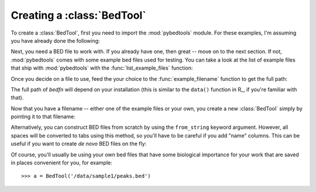 .. _creating a BedTool:

Creating a :class:`BedTool`
---------------------------
To create a :class:`BedTool`, first you need to import the
:mod:`pybedtools` module.  For these examples, I'm assuming you have
already done the following:

.. doctest::

    >>> import pybedtools
    >>> from pybedtools import BedTool

Next, you need a BED file to work with. If you already have one, then great
-- move on to the next section.  If not, :mod:`pybedtools` comes with some
example bed files used for testing.  You can take a look at the list of
example files that ship with :mod:`pybedtools` with the
:func:`list_example_files` function:

.. doctest::

   >>> # list the example bed files
   >>> pybedtools.list_example_files()
   ['a.bed', 'b.bed', 'c.gff', 'd.gff', 'dm3-chr2L-5M-invalid.gff.gz', 'dm3-chr2L-5M.gff.gz', 'dmel-all-r5.33-cleaned.gff', 'hg19-genes.bed.gz', 'rmsk.hg18.chr21.small.bed', 'rmsk.hg18.chr21.small.bed.gz', 'x.bam']

Once you decide on a file to use, feed the your choice to the
:func:`example_filename` function to get the full path:

.. doctest::

   >>> # get the full path to an example bed file
   >>> bedfn = pybedtools.example_filename('a.bed') 

The full path of *bedfn* will depend on your installation (this is similar
to the ``data()`` function in R_, if you're familiar with that).

Now that you have a filename -- either one of the example files or your
own, you create a new :class:`BedTool` simply by pointing it to that
filename:

.. doctest::

    >>> # create a new BedTool from the example bed file
    >>> myBedTool = BedTool(bedfn)

Alternatively, you can construct BED files from scratch by using the
``from_string`` keyword argument.  However, all spaces will be converted to
tabs using this method, so you'll have to be careful if you add "name"
columns.  This can be useful if you want to create *de novo* BED files on
the fly:

.. doctest::
    :options: +NORMALIZE_WHITESPACE
    
    >>> # an "inline" example:
    >>> fromscratch1 = pybedtools.BedTool('chrX 1 100', from_string=True)
    >>> print fromscratch1
    chrX    1   100
    <BLANKLINE>

    >>> # using a longer string to make a bed file.  Note that
    >>> # newlines don't matter, and one or more consecutive 
    >>> # spaces will be converted to a tab character.
    >>> larger_string = """
    ... chrX 1    100   feature1  0 +
    ... chrX 50   350   feature2  0 -
    ... chr2 5000 10000 another_feature 0 +
    ... """

    >>> fromscratch2 = BedTool(larger_string, from_string=True)
    >>> print fromscratch2
    chrX    1   100 feature1    0   +
    chrX    50  350 feature2    0   -
    chr2    5000    10000   another_feature 0   +
    <BLANKLINE>

Of course, you'll usually be using your own bed files that have some
biological importance for your work that are saved in places convenient for
you, for example::

    >>> a = BedTool('/data/sample1/peaks.bed')
